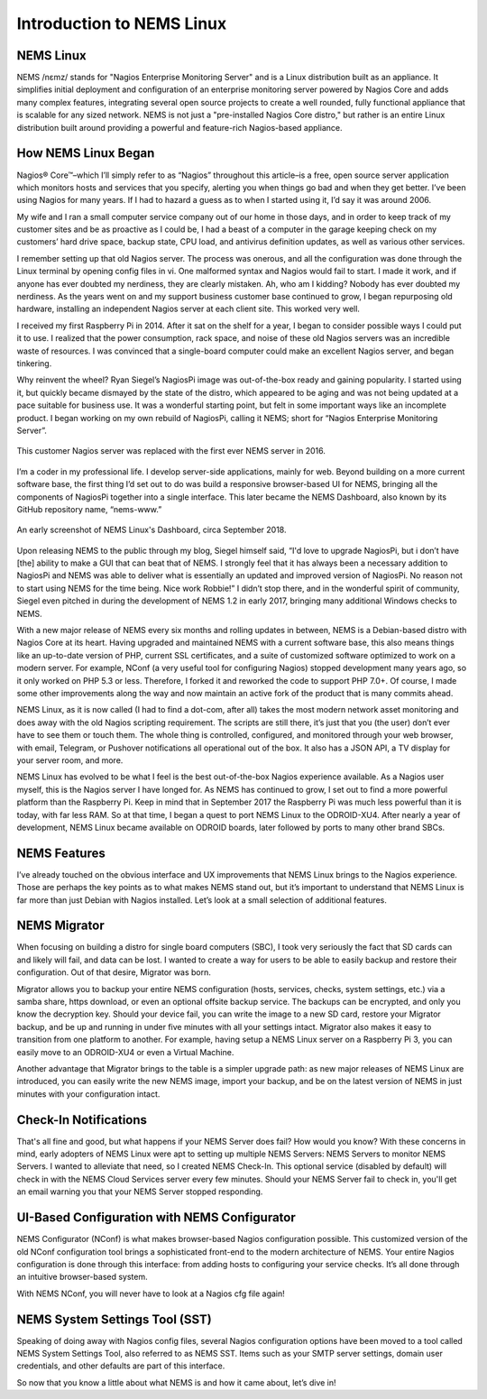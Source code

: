Introduction to NEMS Linux
==========================

NEMS Linux
----------

NEMS /nɛmz/ stands for "Nagios Enterprise Monitoring Server" and is a Linux distribution built as an appliance. It simplifies initial deployment and configuration of an enterprise monitoring server powered by Nagios Core and adds many complex features, integrating several open source projects to create a well rounded, fully functional appliance that is scalable for any sized network. NEMS is not just a "pre-installed Nagios Core distro," but rather is an entire Linux distribution built around providing a powerful and feature-rich Nagios-based appliance.

How NEMS Linux Began
--------------------

Nagios® Core™–which I’ll simply refer to as “Nagios” throughout this article–is a free, open source server application which monitors hosts and services that you specify, alerting you when things go bad and when they get better. I’ve been using Nagios for many years. If I had to hazard a guess as to when I started using it, I’d say it was around 2006.

My wife and I ran a small computer service company out of our home in those days, and in order to keep track of my customer sites and be as proactive as I could be, I had a beast of a computer in the garage keeping check on my customers’ hard drive space, backup state, CPU load, and antivirus definition updates, as well as various other services.

I remember setting up that old Nagios server. The process was onerous, and all the configuration was done through the Linux terminal by opening config files in vi. One malformed syntax and Nagios would fail to start. I made it work, and if anyone has ever doubted my nerdiness, they are clearly mistaken. Ah, who am I kidding? Nobody has ever doubted my nerdiness. As the years went on and my support business customer base continued to grow, I began repurposing old hardware, installing an independent Nagios server at each client site. This worked very well.

I received my first Raspberry Pi in 2014. After it sat on the shelf for a year, I began to consider possible ways I could put it to use. I realized that the power consumption, rack space, and noise of these old Nagios servers was an incredible waste of resources. I was convinced that a single-board computer could make an excellent Nagios server, and began tinkering.

Why reinvent the wheel? Ryan Siegel’s NagiosPi image was out-of-the-box ready and gaining popularity. I started using it, but quickly became dismayed by the state of the distro, which appeared to be aging and was not being updated at a pace suitable for business use. It was a wonderful starting point, but felt in some important ways like an incomplete product. I began working on my own rebuild of NagiosPi, calling it NEMS; short for “Nagios Enterprise Monitoring Server”.

.. figure:: ../img/first_nems_server.jpg
  :width: 600
  :align: center
  :alt: Picture of the first NEMS Server atop the old Nagios server it replaced

  This customer Nagios server was replaced with the first ever NEMS server in 2016.

I’m a coder in my professional life. I develop server-side applications, mainly for web. Beyond building on a more current software base, the first thing I’d set out to do was build a responsive browser-based UI for NEMS, bringing all the components of NagiosPi together into a single interface. This later became the NEMS Dashboard, also known by its GitHub repository name, “nems-www.”

.. figure:: ../img/NEMS-1.4.1-Dashboard.png
  :width: 600
  :align: center
  :alt: Screenshot of NEMS Linux Dashboard in version 1.4.1

  An early screenshot of NEMS Linux's Dashboard, circa September 2018.

Upon releasing NEMS to the public through my blog, Siegel himself said, “I'd love to upgrade NagiosPi, but i don’t have [the] ability to make a GUI that can beat that of NEMS. I strongly feel that it has always been a necessary addition to NagiosPi and NEMS was able to deliver what is essentially an updated and improved version of NagiosPi. No reason not to start using NEMS for the time being. Nice work Robbie!” I didn’t stop there, and in the wonderful spirit of community, Siegel even pitched in during the development of NEMS 1.2 in early 2017, bringing many additional Windows checks to NEMS.

With a new major release of NEMS every six months and rolling updates in between, NEMS is a Debian-based distro with Nagios Core at its heart. Having upgraded and maintained NEMS with a current software base, this also means things like an up-to-date version of PHP, current SSL certificates, and a suite of customized software optimized to work on a modern server. For example, NConf (a very useful tool for configuring Nagios) stopped development many years ago, so it only worked on PHP 5.3 or less. Therefore, I forked it and reworked the code to support PHP 7.0+. Of course, I made some other improvements along the way and now maintain an active fork of the product that is many commits ahead.

NEMS Linux, as it is now called (I had to find a dot-com, after all) takes the most modern network asset monitoring and does away with the old Nagios scripting requirement. The scripts are still there, it’s just that you (the user) don’t ever have to see them or touch them. The whole thing is controlled, configured, and monitored through your web browser, with email, Telegram, or Pushover notifications all operational out of the box. It also has a JSON API, a TV display for your server room, and more.

NEMS Linux has evolved to be what I feel is the best out-of-the-box Nagios experience available. As a Nagios user myself, this is the Nagios server I have longed for. As NEMS has continued to grow, I set out to find a more powerful platform than the Raspberry Pi. Keep in mind that in September 2017 the Raspberry Pi was much less powerful than it is today, with far less RAM. So at that time, I began a quest to port NEMS Linux to the ODROID-XU4. After nearly a year of development, NEMS Linux became available on ODROID boards, later followed by ports to many other brand SBCs.

NEMS Features
-------------

I’ve already touched on the obvious interface and UX improvements that NEMS Linux brings to the Nagios experience. Those are perhaps the key points as to what makes NEMS stand out, but it’s important to understand that NEMS Linux is far more than just Debian with Nagios installed. Let’s look at a small selection of additional features.

NEMS Migrator
-------------

When focusing on building a distro for single board computers (SBC), I took very seriously the fact that SD cards can and likely will fail, and data can be lost. I wanted to create a way for users to be able to easily backup and restore their configuration. Out of that desire, Migrator was born.

Migrator allows you to backup your entire NEMS configuration (hosts, services, checks, system settings, etc.) via a samba share, https download, or even an optional offsite backup service. The backups can be encrypted, and only you know the decryption key. Should your device fail, you can write the image to a new SD card, restore your Migrator backup, and be up and running in under five minutes with all your settings intact. Migrator also makes it easy to transition from one platform to another. For example, having setup a NEMS Linux server on a Raspberry Pi 3, you can easily move to an ODROID-XU4 or even a Virtual Machine.

Another advantage that Migrator brings to the table is a simpler upgrade path: as new major releases of NEMS Linux are introduced, you can easily write the new NEMS image, import your backup, and be on the latest version of NEMS in just minutes with your configuration intact.

Check-In Notifications
----------------------

That's all fine and good, but what happens if your NEMS Server does fail? How would you know? With these concerns in mind, early adopters of NEMS Linux were apt to setting up multiple NEMS Servers: NEMS Servers to monitor NEMS Servers. I wanted to alleviate that need, so I created NEMS Check-In. This optional service (disabled by default) will check in with the NEMS Cloud Services server every few minutes. Should your NEMS Server fail to check in, you'll get an email warning you that your NEMS Server stopped responding.

UI-Based Configuration with NEMS Configurator
---------------------------------------------

NEMS Configurator (NConf) is what makes browser-based Nagios configuration possible. This customized version of the old NConf configuration tool brings a sophisticated front-end to the modern architecture of NEMS. Your entire Nagios configuration is done through this interface: from adding hosts to configuring your service checks. It’s all done through an intuitive browser-based system.

With NEMS NConf, you will never have to look at a Nagios cfg file again!

NEMS System Settings Tool (SST)
-------------------------------

Speaking of doing away with Nagios config files, several Nagios configuration options have been moved to a tool called NEMS System Settings Tool, also referred to as NEMS SST. Items such as your SMTP server settings, domain user credentials, and other defaults are part of this interface.

So now that you know a little about what NEMS is and how it came about, let’s dive in!
